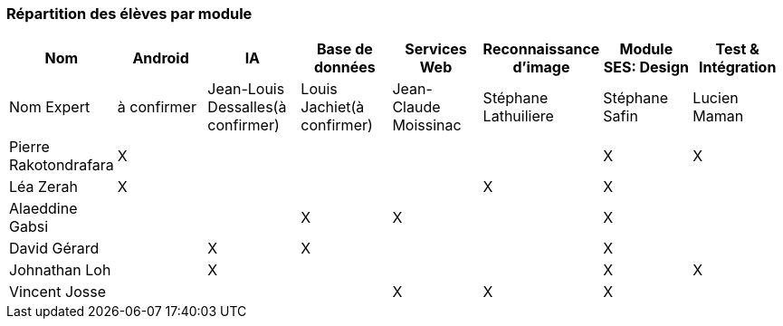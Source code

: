 === Répartition des élèves par module

//Note : Les modules sont négociables, avec l’accord explicite de l’expert
//(soit un email, soit une fiche signée). Aucun module sans expert ne sera
//accepté. Les descriptions de modules, ou fiches modules, rédigées en
//collaboration avec les experts rencontrés, seront ajoutées dans les
//annexes. Un module sans expert ne sera pas accepté. Toute modification
//au module doit être faite *avec l’accord préalable de l’expert*, et
//l’expert doit envoyer confirmation des changements au jury de votre
//groupe.

[cols=",^,^,^,^,^,^,^",options="header",]
|====
| Nom        | Android | IA | Base de données | Services Web | Reconnaissance d'image | Module SES: Design | Test & Intégration
| Nom Expert | à confirmer | Jean-Louis Dessalles(à confirmer) | Louis Jachiet(à confirmer) | Jean-Claude Moissinac | Stéphane Lathuiliere | Stéphane Safin | Lucien Maman

| Pierre Rakotondrafara | X       |         |         |         |         | X          | X

| Léa Zerah | X       |         |         |         | X       | X          | 

| Alaeddine Gabsi |         |         | X       | X       |         | X          |

| David Gérard |         | X       |  X      |         |         | X          |

| Johnathan Loh |         | X       |         |         |         | X          | X

| Vincent Josse |         |         |         | X       | X       | X          |

|====
